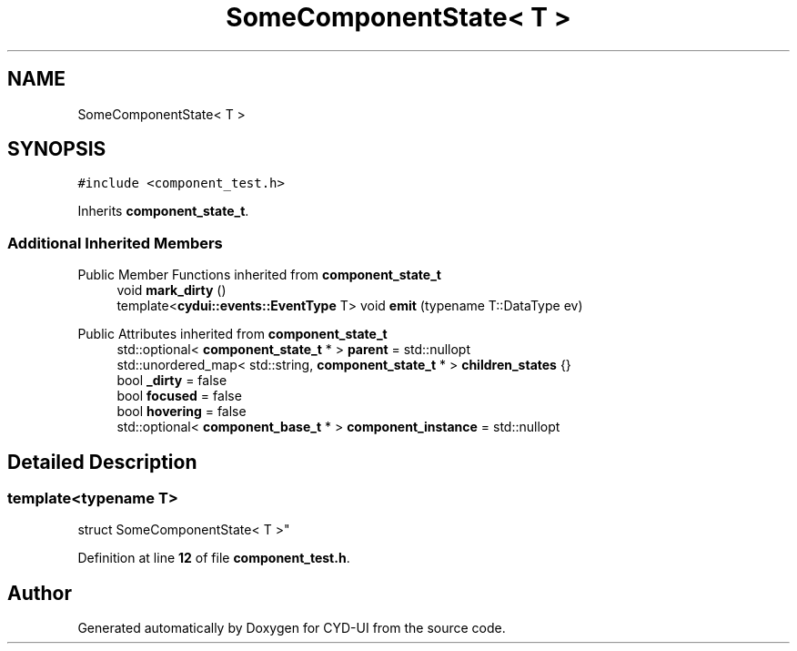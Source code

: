 .TH "SomeComponentState< T >" 3 "CYD-UI" \" -*- nroff -*-
.ad l
.nh
.SH NAME
SomeComponentState< T >
.SH SYNOPSIS
.br
.PP
.PP
\fC#include <component_test\&.h>\fP
.PP
Inherits \fBcomponent_state_t\fP\&.
.SS "Additional Inherited Members"


Public Member Functions inherited from \fBcomponent_state_t\fP
.in +1c
.ti -1c
.RI "void \fBmark_dirty\fP ()"
.br
.ti -1c
.RI "template<\fBcydui::events::EventType\fP T> void \fBemit\fP (typename T::DataType ev)"
.br
.in -1c

Public Attributes inherited from \fBcomponent_state_t\fP
.in +1c
.ti -1c
.RI "std::optional< \fBcomponent_state_t\fP * > \fBparent\fP = std::nullopt"
.br
.ti -1c
.RI "std::unordered_map< std::string, \fBcomponent_state_t\fP * > \fBchildren_states\fP {}"
.br
.ti -1c
.RI "bool \fB_dirty\fP = false"
.br
.ti -1c
.RI "bool \fBfocused\fP = false"
.br
.ti -1c
.RI "bool \fBhovering\fP = false"
.br
.ti -1c
.RI "std::optional< \fBcomponent_base_t\fP * > \fBcomponent_instance\fP = std::nullopt"
.br
.in -1c
.SH "Detailed Description"
.PP 

.SS "template<typename \fBT\fP>
.br
struct SomeComponentState< T >"
.PP
Definition at line \fB12\fP of file \fBcomponent_test\&.h\fP\&.

.SH "Author"
.PP 
Generated automatically by Doxygen for CYD-UI from the source code\&.
